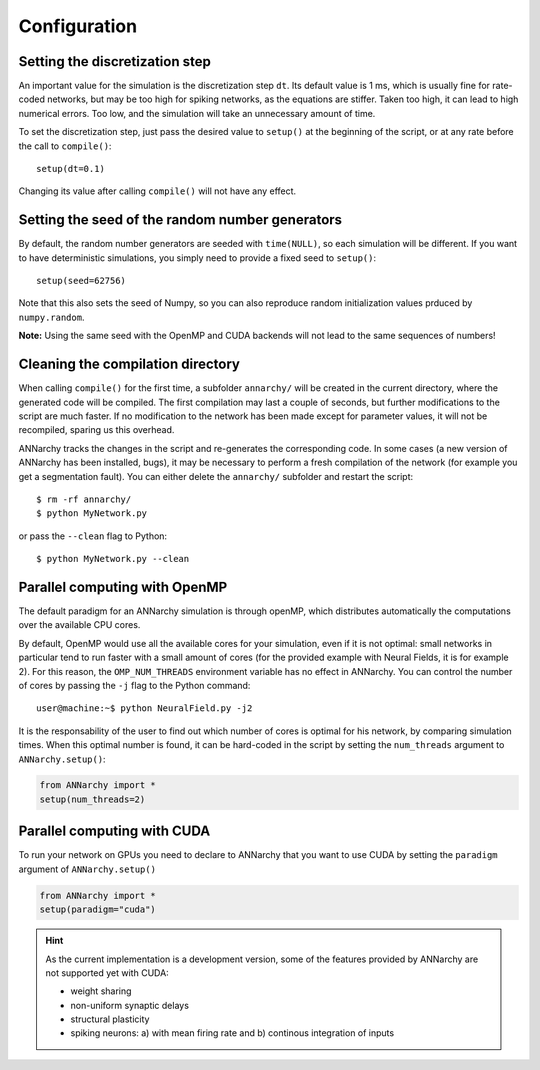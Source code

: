 ##############################
Configuration
##############################

Setting the discretization step
--------------------------------

An important value for the simulation is the discretization step ``dt``. Its default value is 1 ms, which is usually fine for rate-coded networks, but may be too high for spiking networks, as the equations are stiffer. Taken too high, it can lead to high numerical errors. Too low, and the simulation will take an unnecessary amount of time.

To set the discretization step, just pass the desired value to ``setup()`` at the beginning of the script, or at any rate before the call to ``compile()``::

    setup(dt=0.1)

Changing its value after calling ``compile()`` will not have any effect. 

Setting the seed of the random number generators
-------------------------------------------------

By default, the random number generators are seeded with ``time(NULL)``, so each simulation will be different. If you want to have deterministic simulations, you simply need to provide a fixed seed to ``setup()``::

    setup(seed=62756)

Note that this also sets the seed of Numpy, so you can also reproduce random initialization values prduced by ``numpy.random``. 

**Note:** Using the same seed with the OpenMP and CUDA backends will not lead to the same sequences of numbers!

Cleaning the compilation directory
-----------------------------------

When calling ``compile()`` for the first time, a subfolder ``annarchy/`` will be created in the current directory, where the generated code will be compiled. The first compilation may last a couple of seconds, but further modifications to the script are much faster. If no modification to the network has been made except for parameter values, it will not be recompiled, sparing us this overhead.

ANNarchy tracks the changes in the script and re-generates the corresponding code. In some cases (a new version of ANNarchy has been installed, bugs), it may be necessary to perform a fresh compilation of the network (for example you get a segmentation fault). You can either delete the ``annarchy/`` subfolder and restart the script::

    $ rm -rf annarchy/
    $ python MyNetwork.py

or pass the ``--clean`` flag to Python::

    $ python MyNetwork.py --clean 


Parallel computing with OpenMP
-------------------------------

The default paradigm for an ANNarchy simulation is through openMP, which distributes automatically the computations over the available CPU cores.

By default, OpenMP would use all the available cores for your simulation, even if it is not optimal: small networks in particular tend to run faster with a small amount of cores (for the provided example with Neural Fields, it is for example 2). 
For this reason, the ``OMP_NUM_THREADS`` environment variable has no effect in ANNarchy. You can control the number of cores by passing  the ``-j`` flag to the Python command::

    user@machine:~$ python NeuralField.py -j2
    
It is the responsability of the user to find out which number of cores is optimal for his network, by comparing simulation times. When this optimal number is found, it can be hard-coded in the script by setting the ``num_threads`` argument to ``ANNarchy.setup()``:

.. code-block:: python

    from ANNarchy import *
    setup(num_threads=2)


Parallel computing with CUDA
-------------------------------

To run your network on GPUs you need to declare to ANNarchy that you want to use CUDA by setting the ``paradigm`` argument of ``ANNarchy.setup()``

.. code-block:: python

    from ANNarchy import *
    setup(paradigm="cuda")

.. hint::

    As the current implementation is a development version, some of the features provided by ANNarchy are not supported yet with CUDA:
    
    * weight sharing
    * non-uniform synaptic delays
    * structural plasticity
    * spiking neurons: a) with mean firing rate and b) continous integration of inputs